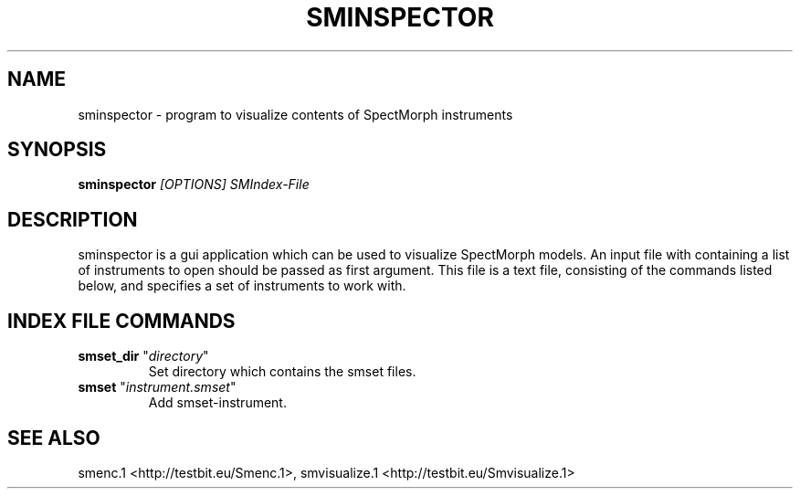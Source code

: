 .TH "SMINSPECTOR" "1" "2011\-07\-19" "Revision 577" "sminspector Manual Page"

.SH NAME

sminspector - program to visualize contents of SpectMorph instruments

.SH SYNOPSIS

\fBsminspector\fR \fI[OPTIONS]\fR \fISMIndex-File\fR

.SH DESCRIPTION

sminspector is a gui application which can be used to visualize SpectMorph models. An input file with containing a
list of instruments to open should be passed as first argument. This file is a text file, consisting of the commands listed below, and specifies a set of instruments to work with.

.SH INDEX FILE COMMANDS
.TP
\fBsmset_dir\fR "\fIdirectory\fR"
Set directory which contains the smset files.
.PP
.TP
\fBsmset\fR "\fIinstrument.smset\fR"
Add smset-instrument.
.PP

.SH SEE ALSO

smenc.1 <http://testbit.eu/Smenc.1>, smvisualize.1 <http://testbit.eu/Smvisualize.1>

